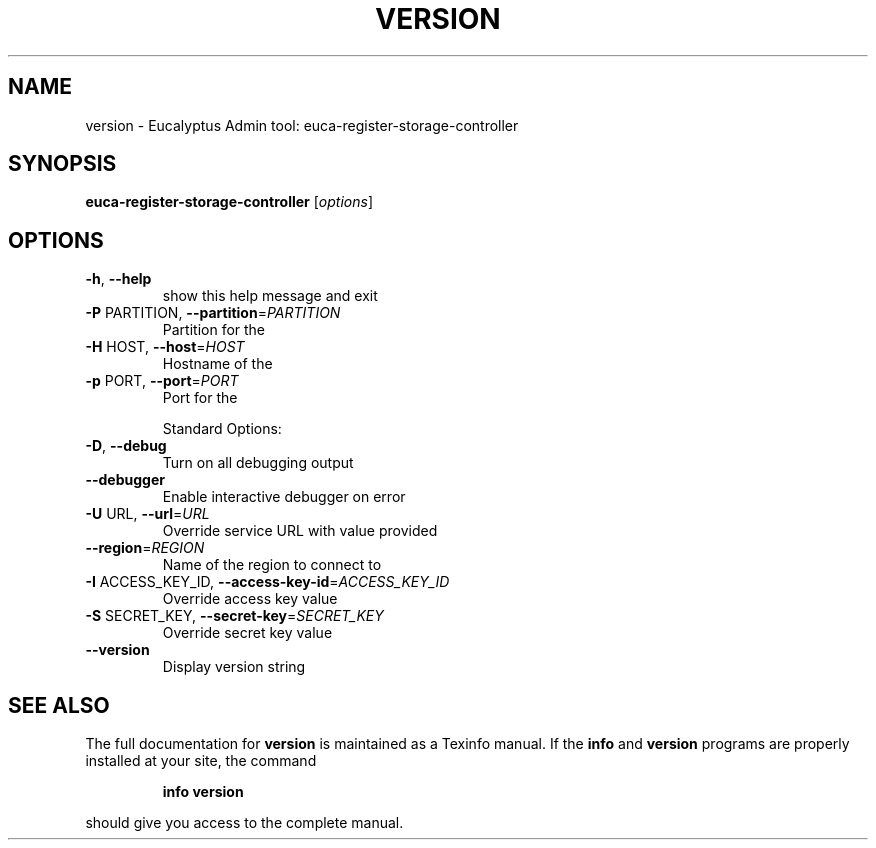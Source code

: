 .\" DO NOT MODIFY THIS FILE!  It was generated by help2man 1.38.2.
.TH VERSION "1" "July 2011" "version x.xx" "User Commands"
.SH NAME
version \- Eucalyptus Admin tool: euca-register-storage-controller
.SH SYNOPSIS
.B euca-register-storage-controller
[\fIoptions\fR]
.SH OPTIONS
.TP
\fB\-h\fR, \fB\-\-help\fR
show this help message and exit
.TP
\fB\-P\fR PARTITION, \fB\-\-partition\fR=\fIPARTITION\fR
Partition for the
.TP
\fB\-H\fR HOST, \fB\-\-host\fR=\fIHOST\fR
Hostname of the
.TP
\fB\-p\fR PORT, \fB\-\-port\fR=\fIPORT\fR
Port for the
.IP
Standard Options:
.TP
\fB\-D\fR, \fB\-\-debug\fR
Turn on all debugging output
.TP
\fB\-\-debugger\fR
Enable interactive debugger on error
.TP
\fB\-U\fR URL, \fB\-\-url\fR=\fIURL\fR
Override service URL with value provided
.TP
\fB\-\-region\fR=\fIREGION\fR
Name of the region to connect to
.TP
\fB\-I\fR ACCESS_KEY_ID, \fB\-\-access\-key\-id\fR=\fIACCESS_KEY_ID\fR
Override access key value
.TP
\fB\-S\fR SECRET_KEY, \fB\-\-secret\-key\fR=\fISECRET_KEY\fR
Override secret key value
.TP
\fB\-\-version\fR
Display version string
.SH "SEE ALSO"
The full documentation for
.B version
is maintained as a Texinfo manual.  If the
.B info
and
.B version
programs are properly installed at your site, the command
.IP
.B info version
.PP
should give you access to the complete manual.
